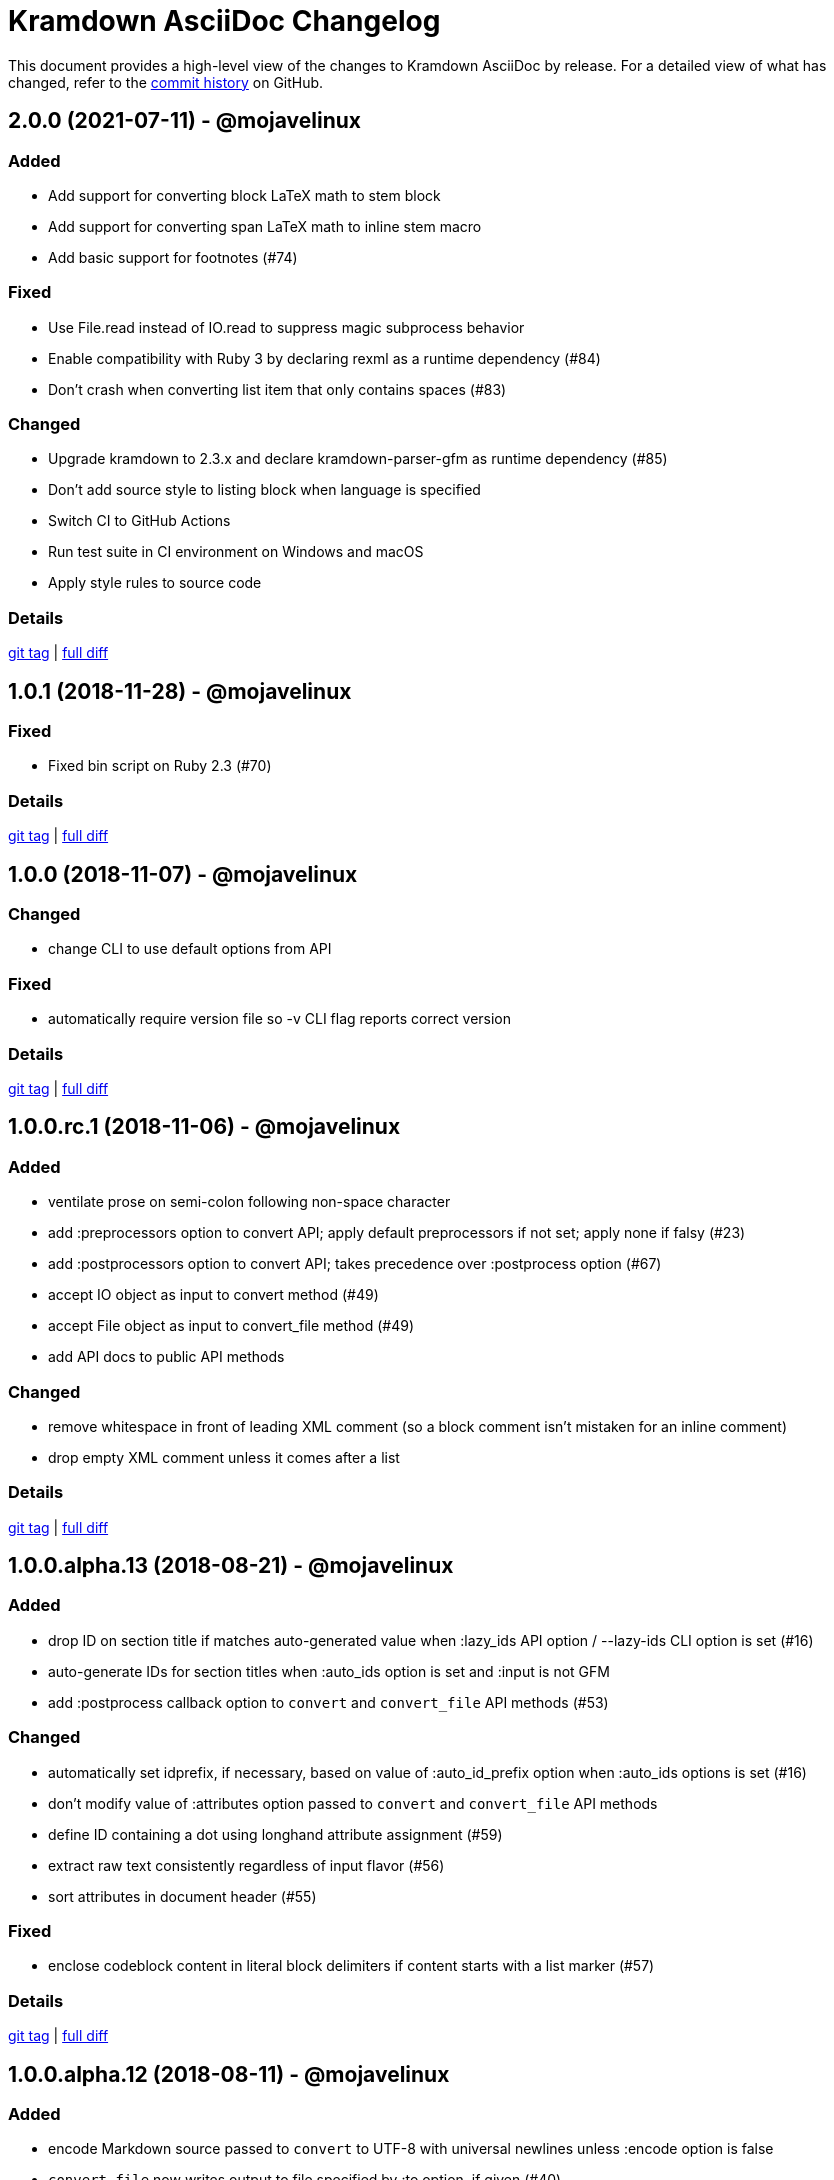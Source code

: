 = {project-name} Changelog
:project-name: Kramdown AsciiDoc
:uri-repo: https://github.com/asciidoctor/kramdown-asciidoc

This document provides a high-level view of the changes to {project-name} by release.
For a detailed view of what has changed, refer to the {uri-repo}/commits/master[commit history] on GitHub.

== 2.0.0 (2021-07-11) - @mojavelinux

=== Added

* Add support for converting block LaTeX math to stem block
* Add support for converting span LaTeX math to inline stem macro
* Add basic support for footnotes (#74)

=== Fixed

* Use File.read instead of IO.read to suppress magic subprocess behavior
* Enable compatibility with Ruby 3 by declaring rexml as a runtime dependency (#84)
* Don't crash when converting list item that only contains spaces (#83)

=== Changed

* Upgrade kramdown to 2.3.x and declare kramdown-parser-gfm as runtime dependency (#85)
* Don't add source style to listing block when language is specified
* Switch CI to GitHub Actions
* Run test suite in CI environment on Windows and macOS
* Apply style rules to source code

=== Details

{uri-repo}/releases/tag/v2.0.0[git tag] | {uri-repo}/compare/v1.0.1\...v2.0.0[full diff]

== 1.0.1 (2018-11-28) - @mojavelinux

=== Fixed

* Fixed bin script on Ruby 2.3 (#70)

=== Details

{uri-repo}/releases/tag/v1.0.1[git tag] | {uri-repo}/compare/v1.0.0\...v1.0.1[full diff]

== 1.0.0 (2018-11-07) - @mojavelinux

=== Changed

* change CLI to use default options from API

=== Fixed

* automatically require version file so -v CLI flag reports correct version

=== Details

{uri-repo}/releases/tag/v1.0.0[git tag] | {uri-repo}/compare/v1.0.0.rc.1\...v1.0.0[full diff]

== 1.0.0.rc.1 (2018-11-06) - @mojavelinux

=== Added

* ventilate prose on semi-colon following non-space character
* add :preprocessors option to convert API; apply default preprocessors if not set; apply none if falsy (#23)
* add :postprocessors option to convert API; takes precedence over :postprocess option (#67)
* accept IO object as input to convert method (#49)
* accept File object as input to convert_file method (#49)
* add API docs to public API methods

=== Changed

* remove whitespace in front of leading XML comment (so a block comment isn't mistaken for an inline comment)
* drop empty XML comment unless it comes after a list

=== Details

{uri-repo}/releases/tag/v1.0.0.rc.1[git tag] | {uri-repo}/compare/v1.0.0.alpha.13\...v1.0.0.rc.1[full diff]

== 1.0.0.alpha.13 (2018-08-21) - @mojavelinux

=== Added

* drop ID on section title if matches auto-generated value when :lazy_ids API option / --lazy-ids CLI option is set (#16)
* auto-generate IDs for section titles when :auto_ids option is set and :input is not GFM
* add :postprocess callback option to `convert` and `convert_file` API methods (#53)

=== Changed

* automatically set idprefix, if necessary, based on value of :auto_id_prefix option when :auto_ids options is set (#16)
* don't modify value of :attributes option passed to `convert` and `convert_file` API methods
* define ID containing a dot using longhand attribute assignment (#59)
* extract raw text consistently regardless of input flavor (#56)
* sort attributes in document header (#55)

=== Fixed

* enclose codeblock content in literal block delimiters if content starts with a list marker (#57)

=== Details

{uri-repo}/releases/tag/v1.0.0.alpha.13[git tag] | {uri-repo}/compare/v1.0.0.alpha.12\...v1.0.0.alpha.13[full diff]

== 1.0.0.alpha.12 (2018-08-11) - @mojavelinux

=== Added

* encode Markdown source passed to `convert` to UTF-8 with universal newlines unless :encode option is false
* `convert_file` now writes output to file specified by :to option, if given (#40)
* `convert_file` now returns output as string when value of :to option is falsy (#39)
* IO object can be used as value of :to option in `convert` and `convert_file` (#43)
* intermediate directories are now created in `convert` instead of `convert_file` (#45)
* `convert_file` now writes output file using explicit UTF-8 encoding (#46)
* prevent `convert_file` from using input file as implicit output file
* allow library to be required via alias `kramdoc`

=== Changed

* break on all terminal punctuation (period, question mark, and exclamation mark) when ventilating prose (#51)
* consolidated logic in CLI by further delegating to API

=== Details

{uri-repo}/releases/tag/v1.0.0.alpha.12[git tag] | {uri-repo}/compare/v1.0.0.alpha.11\...v1.0.0.alpha.12[full diff]

== 1.0.0.alpha.11 (2018-08-02) - @mojavelinux

=== Added

* add a public API (Kramdoc.convert and Kramdoc.convert_file) for converting input strings and paths, respectively (#31)
* update CLI to use public API (#31)
* run test suite on Windows using AppVeyor (#32)
* don't crash when empty comment occurs under primary text of list item
* convert phrase enclosed in <span> (#36)
* convert phrase enclosed in <mark>
* convert a bare <div> to a paragraph
* remove leading space from text if at beginning of line

=== Changed

* add code role to codespan if enclosed in quotes (required for AsciiDoc to parse properly) (#29)
* use unconstrained codespan if bounded on either side by a smart quote
* ignore auto-generated ID if heading has an explicit inline anchor

=== Details

{uri-repo}/releases/tag/v1.0.0.alpha.11[git tag] | {uri-repo}/compare/v1.0.0.alpha.10\...v1.0.0.alpha.11[full diff]

== 1.0.0.alpha.10 (2018-07-16) - @mojavelinux

=== Added

* add --auto-id-prefix CLI option to set the prefix added to all auto-generated section title IDs (#26)
* add :auto_links API option and --no-auto-links CLI option to control whether bare URLs are converted into links

=== Changed

* escape codespan text using passthrough if it contains a URL
* add blank line after list item that contains a table
* reset list level inside delimited block (e.g., quote block)
* move list level handling into writer

=== Fixed

* insert blank line above list continuation to attach to parent list item (#27)

=== Details

{uri-repo}/releases/tag/v1.0.0.alpha.10[git tag] | {uri-repo}/compare/v1.0.0.alpha.9\...v1.0.0.alpha.10[full diff]

== 1.0.0.alpha.9 (2018-07-10) - @mojavelinux

=== Changed

* escape codespan using pass macro if text contains double plus
* add specialcharacters replacement to inline pass macro
* don't add newline after period at start of line when producing ventilated prose
* use :imagesdir API option or --imagesdir CLI option to set implicit imagesdir instead of attribute

=== Details

{uri-repo}/releases/tag/v1.0.0.alpha.9[git tag] | {uri-repo}/compare/v1.0.0.alpha.8\...v1.0.0.alpha.9[full diff]

== 1.0.0.alpha.8 (2018-07-03) - @mojavelinux

=== Added

* add support for Ruby 2.3; add to CI matrix

=== Changed

* don't escape double hyphen in codespan unless surrounded by spaces or word chars
* treat leading specialchar (<, >, or &) as a word character (since it gets converted to a char reference)

=== Details

{uri-repo}/releases/tag/v1.0.0.alpha.8[git tag] | {uri-repo}/compare/v1.0.0.alpha.7\...v1.0.0.alpha.8[full diff]

== 1.0.0.alpha.7 (2018-07-02) - @mojavelinux

=== Added

* add :wrap option to control line wrapping behavior (:ventilate, :none, and :preserve) (#11)
* add --wrap CLI option to control :wrap option (#11)
* add support for unconstrained formatting (em, strong, and codespan) (#6)
* escape all replaceable text (arrows and ellipses) when converting regular text
* replace double plus in codespan with \{pp} attribute reference
* escape attribute references in regular text
* use passthrough for codespan if text contains an attribute reference
* use pass macro to escape literal codespan that contains ++
* escape codespan that contains replacements (#12)

=== Changed

* add replace_line method to Writer
* replace .md extension with .adoc in text of interdoc xref
* replace a non-breaking space with a single space instead of \{nbsp}

=== Details

{uri-repo}/releases/tag/v1.0.0.alpha.7[git tag] | {uri-repo}/compare/v1.0.0.alpha.6\...v1.0.0.alpha.7[full diff]

== 1.0.0.alpha.6 (2018-06-26) - @mojavelinux

=== Added

* add options and usage to CLI (#2)
* ensure directory of output file exists
* add option to enable automatic generation of IDs for section titles

=== Changed

* handle case when dd is nil
* handle case when dd has no primary text
* handle case when li has no primary text
* use writer to track list nesting level
* fix warnings

=== Details

{uri-repo}/releases/tag/v1.0.0.alpha.6[git tag] | {uri-repo}/compare/v1.0.0.alpha.5\...v1.0.0.alpha.6[full diff]

== 1.0.0.alpha.5 (2018-06-19) - @mojavelinux

=== Added

* recognize Hint as admonition label; map to TIP
* replace no-break space with \{nbsp}

=== Changed

* rewrite converter to use a structured writer
* remove blockquote enclosure around simple admonition block
* revert \&amp; back to &
* use separate list level for dl
* fold description list item to one line if primary text is a single line

=== Details

{uri-repo}/releases/tag/v1.0.0.alpha.5[git tag] | {uri-repo}/compare/v1.0.0.alpha.4\...v1.0.0.alpha.5[full diff]

== 1.0.0.alpha.4 (2018-06-12) - @mojavelinux

=== Added

* convert description (aka definition) lists (#8)
* detect menu reference and convert to inline menu macro
* add blank line above nested list that follows compound list item
* convert codeblock with non-contiguous lines beginning with a command prompt to a source,console listing block
* use list continuation to attach blockquote to list item
* handle case when HTML br element appears at start of paragraph
* allow blockquotes to be nested to an arbitrary depth
* remove trailing spaces from output
* convert deleted text span

=== Changed

* use title from front matter as document title if explicit document title (level 1 heading) is absent
* automatically convert newlines to LF when reading file
* convert indented codeblock to literal (indented) paragraph
* change separator comment from //- to //
* mark br converted from HTML br element
* round CSS width value for image
* upgrade kramdown to 1.17.0
* use correct casing for kramdown in README and library metadata

=== Details

{uri-repo}/releases/tag/v1.0.0.alpha.4[git tag] | {uri-repo}/compare/v1.0.0.alpha.3\...v1.0.0.alpha.4[full diff]

== 1.0.0.alpha.3 (2018-05-31) - @mojavelinux

=== Added

* patch conversion from HTML br element to native until the fix for gettalong/kramdown#514 is released
* preserve non-default table column alignment
* honor image width specified in style attribute of HTML img element
* replace empty HTML p element with paragraph containing \{blank}

=== Changed

* replace ndash symbol with \-- instead of \&#8211;

=== Details

{uri-repo}/releases/tag/v1.0.0.alpha.3[git tag] | {uri-repo}/compare/v1.0.0.alpha.2\...v1.0.0.alpha.3[full diff]

== 1.0.0.alpha.2 (2018-05-24) - @mojavelinux

=== Added

* automatically coerce level 5 heading above codeblock to block title
* convert HTML-based admonition blocks
* drop HTML div element if enclosing an image
* transfer id and class/role attributes to block image
* honor image width specified on width attribute of HTML img element

=== Changed

* don't modify AST when converting
* transfer comments above document title to document header
* only process link as image with link if only child
* escape closing square bracket in contents of link
* don't add cols attribute to table if table only has a single column
* don't add blank line between rows if table only has a single column
* expand \&#124; to |
* escape pipe in table cell
* replace ^ with \{caret} in normal text
* replace double underscore in URL with %5F%5F
* don't rewrite bash source language as console

=== Details

{uri-repo}/releases/tag/v1.0.0.alpha.2[git tag] | {uri-repo}/compare/v1.0.0.alpha.1\...v1.0.0.alpha.2[full diff]

== 1.0.0.alpha.1 (2018-05-22) - @mojavelinux

Initial release.

=== Details

{uri-repo}/releases/tag/v1.0.0.alpha.1[git tag]
